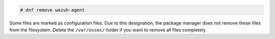 .. Copyright (C) 2015, Wazuh, Inc.

.. code-block:: console

  # dnf remove wazuh-agent

Some files are marked as configuration files. Due to this designation, the package manager does not remove these files from the filesystem. Delete the ``/var/ossec/`` folder if you want to remove all files completely.

.. End of include file
